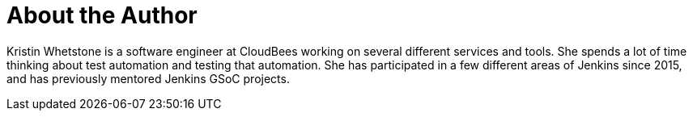 = About the Author
:page-layout: author
:page-author_name: Kristin Whetstone
:page-github: kwhetstone
:page-authoravatar: ../../images/images/avatars/no_image.svg
:page-twitter: lighteningdrake
:page-linkedin: kwhetstone

Kristin Whetstone is a software engineer at CloudBees working on several different services and tools.
She spends a lot of time thinking about test automation and testing that automation.
She has participated in a few different areas of Jenkins since 2015, and has previously mentored Jenkins GSoC projects.